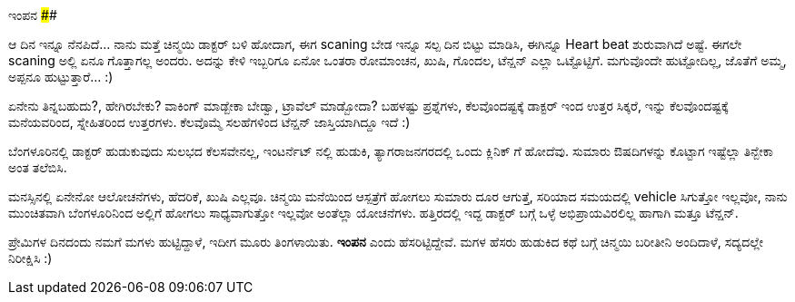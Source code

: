 ಇಂಪನ
####

:slug: impana
:author: Aravinda VK
:date: 2015-05-19
:tags: ಕನ್ನಡ,ಇಂಪನ,ಮಗಳು
:summary: "ಪ್ರೇಮಿಗಳ ದಿನದಂದು ನಮಗೆ ಮಗಳು ಹುಟ್ಟಿದ್ದಾಳೆ, ಇದೀಗ ಮೂರು ತಿಂಗಳಾಯಿತು. **ಇಂಪನ** ಎಂದು ಹೆಸರಿಟ್ಟಿದ್ದೇವೆ."

ಆ ದಿನ ಇನ್ನೂ ನೆನಪಿದೆ... ನಾನು ಮತ್ತೆ ಚಿನ್ಮಯಿ ಡಾಕ್ಟರ್ ಬಳಿ ಹೋದಾಗ, ಈಗ scaning ಬೇಡ ಇನ್ನೂ ಸಲ್ಪ ದಿನ ಬಿಟ್ಟು ಮಾಡಿಸಿ, ಈಗಿನ್ನೂ Heart beat ಶುರುವಾಗಿದೆ ಅಷ್ಟೆ. ಈಗಲೇ scaning ಅಲ್ಲಿ ಏನೂ ಗೊತ್ತಾಗಲ್ಲ ಅಂದರು. ಅದನ್ನು ಕೇಳಿ ಇಬ್ಬರಿಗೂ ಏನೋ ಒಂತರಾ ರೋಮಾಂಚನ, ಖುಷಿ, ಗೊಂದಲ, ಟೆನ್ಷನ್ ಎಲ್ಲಾ ಒಟ್ಟೊಟ್ಟಿಗೆ. ಮಗುವೊಂದೇ ಹುಟ್ಟೋದಿಲ್ಲ, ಜೊತೆಗೆ ಅಮ್ಮ, ಅಪ್ಪನೂ ಹುಟ್ಟುತ್ತಾರೆ... :)

ಏನೇನು ತಿನ್ನಬಹುದು?, ಹೇಗಿರಬೇಕು? ವಾಕಿಂಗ್ ಮಾಡ್ಬೇಕಾ ಬೇಡ್ವಾ, ಟ್ರಾವೆಲ್ ಮಾಡ್ಬೋದಾ? ಬಹಳಷ್ಟು ಪ್ರಶ್ನೆಗಳು, ಕೆಲವೊಂದಷ್ಟಕ್ಕೆ ಡಾಕ್ಟರ್ ಇಂದ ಉತ್ತರ ಸಿಕ್ಕರೆ, ಇನ್ನು ಕೆಲವೊಂದಷ್ಟಕ್ಕೆ ಮನೆಯವರಿಂದ, ಸ್ನೇಹಿತರಿಂದ ಉತ್ತರಗಳು. ಕೆಲವೊಮ್ಮೆ ಸಲಹೆಗಳಿಂದ ಟೆನ್ಷನ್ ಜಾಸ್ತಿಯಾಗಿದ್ದೂ ಇದೆ :)

ಬೆಂಗಳೂರಿನಲ್ಲಿ ಡಾಕ್ಟರ್ ಹುಡುಕುವುದು ಸುಲಭದ ಕೆಲಸವೇನಲ್ಲ, ಇಂಟರ್ನೆಟ್ ನಲ್ಲಿ ಹುಡುಕಿ, ತ್ಯಾಗರಾಜನಗರದಲ್ಲಿ ಒಂದು ಕ್ಲಿನಿಕ್ ಗೆ ಹೋದೆವು. ಸುಮಾರು ಔಷದಿಗಳನ್ನು ಕೊಟ್ಟಾಗ ಇಷ್ಟೆಲ್ಲಾ ತಿನ್ಬೇಕಾ ಅಂತ ತಲೆಬಿಸಿ.

ಮನಸ್ಸಿನಲ್ಲಿ ಏನೇನೋ ಆಲೋಚನೆಗಳು, ಹೆದರಿಕೆ, ಖುಷಿ ಎಲ್ಲವೂ. ಚಿನ್ಮಯಿ ಮನೆಯಿಂದ ಆಸ್ಪತ್ರೆಗೆ ಹೋಗಲು ಸುಮಾರು ದೂರ ಆಗುತ್ತೆ, ಸರಿಯಾದ ಸಮಯದಲ್ಲಿ vehicle ಸಿಗುತ್ತೋ ಇಲ್ಲವೋ, ನಾನು ಮುಂಚಿತವಾಗಿ ಬೆಂಗಳೂರಿನಿಂದ ಅಲ್ಲಿಗೆ ಹೋಗಲು ಸಾಧ್ಯವಾಗುತ್ತೋ ಇಲ್ಲವೋ ಅಂತೆಲ್ಲಾ ಯೋಚನೆಗಳು. ಹತ್ತಿರದಲ್ಲಿ ಇದ್ದ ಡಾಕ್ಟರ್ ಬಗ್ಗೆ ಒಳ್ಳೆ ಅಭಿಪ್ರಾಯವಿರಲಿಲ್ಲ ಹಾಗಾಗಿ ಮತ್ತೂ ಟೆನ್ಷನ್.

ಪ್ರೇಮಿಗಳ ದಿನದಂದು ನಮಗೆ ಮಗಳು ಹುಟ್ಟಿದ್ದಾಳೆ, ಇದೀಗ ಮೂರು ತಿಂಗಳಾಯಿತು. **ಇಂಪನ** ಎಂದು ಹೆಸರಿಟ್ಟಿದ್ದೇವೆ. ಮಗಳ ಹೆಸರು ಹುಡುಕಿದ ಕಥೆ ಬಗ್ಗೆ ಚಿನ್ಮಯಿ ಬರೀತೀನಿ ಅಂದಿದಾಳೆ, ಸದ್ಯದಲ್ಲೇ ನಿರೀಕ್ಷಿಸಿ :)

